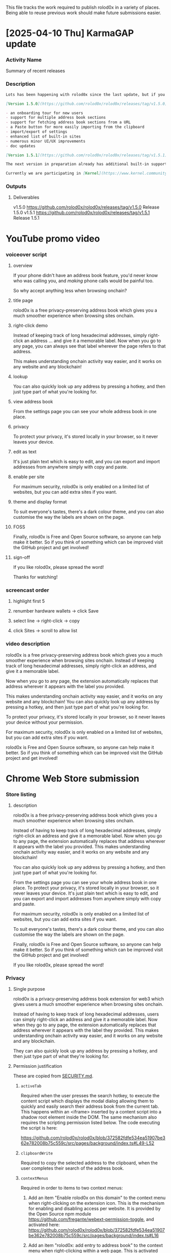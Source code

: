 This file tracks the work required to publish rolod0x in a variety of
places.  Being able to reuse previous work should make future
submissions easier.

* [2025-04-10 Thu] KarmaGAP update
*** Activity Name
    Summary of recent releases
*** Description
    #+begin_src markdown
      Lots has been happening with rolod0x since the last update, but if you weren't following [our GitHub](https://github.com/rolod0x/rolod0x/) you might have missed it, so here's a quick summary!

      [Version 1.5.0](https://github.com/rolod0x/rolod0x/releases/tag/v1.5.0) was a major release introducing lots of handy new features and improvements:

      - an onboarding tour for new users
      - support for multiple address book sections
      - support for fetching address book sections from a URL
      - a Paste button for more easily importing from the clipboard
      - import/export of settings
      - enhanced list of built-in sites
      - numerous minor UI/UX improvements
      - doc updates

      [Version 1.5.1](https://github.com/rolod0x/rolod0x/releases/tag/v1.5.1) followed up on this with some bugfixes.

      The next version in preparation already has additional built-in support for Kraken, Binance, and Gemini, with lots of other work planned - see [the roadmap](https://github.com/users/aspiers/projects/2/views/5) for the gory details.

      Currently we are participating in [Kernel](https://www.kernel.community/) Block X and doing [research on how to solve the address book problem more generally across the whole of web3](https://github.com/rolod0x/rolod0x/issues/244).
    #+end_src
*** Outputs
***** Deliverables
      v1.5.0 https://github.com/rolod0x/rolod0x/releases/tag/v1.5.0 Release 1.5.0
      v1.5.1 https://github.com/rolod0x/rolod0x/releases/tag/v1.5.1 Release 1.5.1
* YouTube promo video
*** voiceover script
***** overview
      If your phone didn't have an address book feature,
      you'd never know who was calling you, and /making/
      phone calls would be painful too.

      So why accept anything less when browsing onchain?
***** title page
      rolod0x is a free privacy-preserving address book which gives you
      a much smoother experience when browsing sites onchain.
***** right-click demo
      Instead of keeping track of long hexadecimal addresses, simply
      right-click an address ... and give it a memorable label.  Now when
      you go to any page, you can always see that label wherever the
      page refers to that address.

      This makes understanding onchain activity way easier, and it works
      on any website and any blockchain!
***** lookup
      You can also quickly look up any address by pressing a hotkey, and then
      just type part of what you're looking for.
***** view address book
      From the settings page you can see your whole address book in one
      place.
***** privacy
      To protect your privacy, it's stored locally in your browser, so
      it never leaves your device.
***** edit as text
      It's just plain text which is easy to edit, and you can
      export and import addresses from anywhere simply with copy and paste.
***** enable per site
      For maximum security, rolod0x is only enabled on a limited list of
      websites, but you can add extra sites if you want.
***** theme and display format
      To suit everyone's tastes, there's a dark colour theme, and you
      can also customise the way the labels are shown on the page.
***** FOSS
      Finally, rolod0x is Free and Open Source software, so anyone can
      help make it better.  So if you think of something which can be improved
      visit the GitHub project and get involved!
***** sign-off
      If you like rolod0x, please spread the word!

      Thanks for watching!
*** screencast order
***** highlight first 5
***** renumber hardware wallets -> click Save
***** select line -> right-click -> copy
***** click Sites -> scroll to allow list
*** video description
    rolod0x is a free privacy-preserving address book which gives you a much smoother experience when browsing sites onchain.  Instead of keeping track of long hexadecimal addresses, simply right-click an address, and give it a memorable label.

    Now when you go to any page, the extension automatically replaces that address wherever it appears with the label you provided.

    This makes understanding onchain activity way easier, and it works on any website and any blockchain!  You can also quickly look up any address by pressing a hotkey, and then just type part of what you're looking for.

    To protect your privacy, it's stored locally in your browser, so it never leaves your device without your permission.

    For maximum security, rolod0x is only enabled on a limited list of websites, but you can add extra sites if you want.

    rolod0x is Free and Open Source software, so anyone can help make it better.  So if you think of something which can be improved visit the GitHub project and get involved!
* Chrome Web Store submission
*** Store listing
***** description
      rolod0x is a free privacy-preserving address book which gives you a much smoother experience when browsing sites onchain.

      Instead of having to keep track of long hexadecimal addresses, simply right-click an address and give it a memorable label.  Now when you go to any page, the extension automatically replaces that address wherever it appears with the label you provided.  This makes understanding onchain activity way easier, and it works on any website and any blockchain!

      You can also quickly look up any address by pressing a hotkey, and then just type part of what you're looking for.

      From the settings page you can see your whole address book in one place. To protect your privacy, it's stored locally in your browser, so it never leaves your device.  It's just plain text which is easy to edit, and you can export and import addresses from anywhere simply with copy and paste.

      For maximum security, rolod0x is only enabled on a limited list of websites, but you can add extra sites if you want.

      To suit everyone's tastes, there's a dark colour theme, and you can also customise the way the labels are shown on the page.

      Finally, rolod0x is Free and Open Source software, so anyone can help make it better.  So if you think of something which can be improved visit the GitHub project and get involved!

      If you like rolod0x, please spread the word!
*** Privacy
***** Single purpose
rolod0x is a privacy-preserving address book extension for web3 which gives users a much smoother experience when browsing sites onchain.

Instead of having to keep track of long hexadecimal addresses, users can simply right-click an address and give it a memorable label.  Now when they go to any page, the extension automatically replaces that address wherever it appears with the label they provided.  This makes understanding onchain activity way easier, and it works on any website and any blockchain.

They can also quickly look up any address by pressing a hotkey, and then just type part of what they're looking for.
***** Permission justification
      These are copied from [[../SECURITY.md][SECURITY.md]].

******* =activeTab=
        Required when the user presses the search hotkey, to execute the content script which displays the modal dialog allowing them to quickly and easily search their address book from the current tab.  This happens within an <iframe> inserted by a content script into a shadow root element inside the DOM.  The same mechanism also requires the scripting permission listed below.  The code executing the script is here:

  https://github.com/rolod0x/rolod0x/blob/372582fdfe534ea51907be362e782008b75c559c/src/pages/background/index.ts#L49-L52
******* =clipboardWrite=
        Required to copy the selected address to the clipboard, when the user completes their search of the address book.
******* =contextMenus=
        Required in order to items to two context menus:

1. Add an item "Enable rolod0x on this domain" to the context menu when right-clicking on the extension icon.  This is the mechanism for enabling and disabling access per website.  It is provided by the Open Source npm module https://github.com/fregante/webext-permission-toggle, and activated here: https://github.com/rolod0x/rolod0x/blob/372582fdfe534ea51907be362e782008b75c559c/src/pages/background/index.ts#L16

2. Add an item "rolod0x: add entry to address book" to the context menu when right-clicking within a web page.  This is activated here: https://github.com/rolod0x/rolod0x/blob/372582fdfe534ea51907be362e782008b75c559c/src/pages/background/contextMenu.ts#L49-L52
******* =scripting=
        Required when the user presses the search hotkey, to execute the content script which displays the modal dialog for searching the address book.  This happens within an <iframe> inserted by a content script into a shadow root element inside the DOM.  The same mechanism also requires the activeTab permission listed above.  The code executing the script is here: https://github.com/rolod0x/rolod0x/blob/372582fdfe534ea51907be362e782008b75c559c/src/pages/background/index.ts#L49-L52
******* =storage=
        Required to store the user's address book and settings locally.  The storage-handling code can be found here: https://github.com/rolod0x/rolod0x/blob/372582fdfe534ea51907be362e782008b75c559c/src/shared/options-storage.ts#L19-L24 and it depends on the npm module: https://github.com/fregante/webext-options-sync/
******* Host permissions
        These have been required because in web3 there are certain highly popular and well respected sites which are frequented by the majority of users, and it provides a smoother onboarding experience if users don't have to authorise the extension for each of these manually.

        In particular, the usage of block explorers like <https://etherscan.io> and its family of clones for the various other EVM chains are used extremely commonly.  Every web3 wallet and pretty much every onchain app links to block explorers as part of its regular UX.

        With the explosive growth of many layer 2 and layer 3 chains over the last year (e.g. see <https://l2beat.com/>), users are already being asked to jump through various setup steps for various pieces of software when using a new chain for the first time, so it's helpful for rolod0x to avoid that, given that it is such a low risk extension (for reasons explained in the security policy in SECURITY.md).
* addons.mozilla.org
*** Summary
    rolod0x is a free privacy-preserving web3 address book which gives you a much smoother experience when browsing sites onchain.
*** Description
*** Category
    My add-on doesn't fit into any of the categories
*** Support web site
    https://rolod0x.io
*** License
    GPL v3.0
*** Privacy Policy
rolod0x does not transmit any user data; however it still has a privacy policy, viewable at docs/privacy-policy.md in the source code, and also at the following locations:

https://rolod0x.io/docs/privacy-policy.html

https://github.com/rolod0x/rolod0x/blob/main/docs/privacy-policy.md
*** Notes to Reviewer
The extension was built with node 18.12.0, but probably any 18.x.y or 20.x.y is fine.

Install pnpm if not already installed: npm install -g pnpm

Install dependencies: pnpm install

Build the extension: pnpm build:firefox

You should now see the built files in the dist/firefox/ subdirectory.

These built files should be identical to the files from the .zip provided, except for one line in the manifest.json file referring to a file like "assets/css/contentStyle1714088119259.chunk.css".  This filename changes on each build because the filename includes a UNIX timestamp of when the build was performed.

Instructions on how to build and install from source can also be found at https://rolod0x.io/docs/dev-guide.html and https://github.com/rolod0x/rolod0x/blob/main/docs/install.md (these have the same content).

Full documentation is viewable at https://rolod0x.io/ and https://github.com/rolod0x/rolod0x/#readme (these also have the same content).
* Gitcoin Grants round 23 OSS - dApps & Apps
*** Project description
    #+begin_src markdown
      **rolod0x is a free privacy-preserving address book which gives you a much smoother experience when browsing sites onchain.**

      Instead of having to keep track of long hexadecimal addresses, simply right-click an address and give it a memorable label.  Now when you go to any web page, the extension automatically replaces that address wherever it appears with the label you provided.  **This makes understanding onchain activity way easier, and it works on any website and any blockchain!**

      ![](https://raw.githubusercontent.com/rolod0x/rolod0x/main/docs/images/promo/right-click.jpg)

      You can also quickly look up any address by pressing a hotkey, and then just type part of what you're looking for.

      ![](https://raw.githubusercontent.com/rolod0x/rolod0x/main/docs/images/promo/hotkey-lookup.jpg)

      From the settings page you can see your whole address book in one place. To protect your privacy, it's stored locally in your browser, so it never leaves your device.  It's just plain text which is easy to edit, and you can export and import addresses from anywhere simply with copy and paste.

      ![](https://raw.githubusercontent.com/rolod0x/rolod0x/main/docs/images/promo/edit-as-text.jpg)

      For maximum security, rolod0x is only enabled on a limited list of websites, but you can add extra sites if you want.

      ![](https://raw.githubusercontent.com/rolod0x/rolod0x/main/docs/images/promo/enable-per-site.jpg)

      rolod0x is [Free and Open Source software][license].  All code has been done by one person over the last two years for free.  Since GG22, [several handy new features have been added](https://github.com/rolod0x/rolod0x/releases/tag/v1.5.0), e.g.

      - an onboarding tour for new users
      - [rolod0x/rolod0x#462 (add support for actions on address lookup)][actions]
      - [allowing the address book to have multiple sections][sections]
      - [automatic import of address book entries from URLs][URL-import] specified by the user
      - [import/export of settings][export]
      - an enhanced list of built-in sites
      - numerous minor UI/UX improvements

      There are many exciting plans for improvement listed in [the GitHub project][future], including:

      - [integration with MetaMask][MetaMask]
      - [integration with the Rotki portfolio manager][rotki] (a long-time recipient of Gitcoin Grants), and other wallets
      - [creating a standardized address book format][format] for syncing and [interoperability][] across web3
      - adding support for many more block explorers
      - making it easier to use

      The full roadmap is listed at <https://github.com/users/aspiers/projects/2/views/2>.

      There are no plans to monetize rolod0x.  It was built as a public good to improve web3 UX and therefore help scale web3 adoption.

      ,**However without funding, any significant further development is simply not sustainable.**

      So your support for this project would be hugely appreciated.  Thanks for reading!

      [license]: https://rolod0x.io/#license
      [future]: https://github.com/users/aspiers/projects/2/views/2?sliceBy%5Bvalue%5D=M3%3A+post-launch+priorities
      [sections]: https://github.com/rolod0x/rolod0x/issues/16
      [actions]: https://github.com/rolod0x/rolod0x/pull/462
      [export]: https://github.com/rolod0x/rolod0x/issues/6#issuecomment-2764772931
      [URL-import]: https://github.com/rolod0x/rolod0x/issues/24
      [rotki]: https://github.com/rolod0x/rolod0x/issues/81
      [MetaMask]: https://github.com/rolod0x/rolod0x/issues/250
      [format]: https://github.com/rolod0x/rolod0x/issues/244
      [interoperability]: https://github.com/rolod0x/rolod0x/issues?q=label%3Ainteroperability
    #+end_src
*** Have you participated in a previous Gitcoin Grants Round? If so, please name the rounds or link the builder profile associated with previous rounds.
Yes, rolod0x was accepted into GG20 and GG22.
*** How does your project contribute to the growth of the OSS ecosystem? Please provide specific examples of how your application enhances or expands the current ecosystem.
Users of web3, and especially developers, have to keep track of multiple account addresses whenever they interact with dApps, block explorers, portfolio trackers, and other web3 sites.  These addresses can relate not only to personal and professional wallets, but multisigs, smart accounts, tokens, smart contracts, and many other types of accounts.

Tracking all these addresses manually is awkward, tedious, and error-prone.  This slows down web3 development and generally discourages adoption of web3 through poor UX.

rolod0x solves this by automatically translating impenetrable long hexadecimal addresses into human-readable labels, and vice-versa.
*** What features or use cases does your dApp/App present? How is it differentiated?
rolod0x improves the usability of every single dApp which displays account addresses, by automatically translating them into human-readable labels which are meaningful to the user.  It also allows quick lookup of addresses from those labels, which is very convenient for use cases such as quickly retrieving and pasting addresses into block explorers, CLI and other development tools, such as Foundry, Hardhat, and so on.

rolod0x is in the unique position of being the only truly privacy-preserving and Open Source web3 address book which automatically integrates with any dApp on any EVM chain.
*** What are your plans for further development, and how will the grant funds be used to achieve these goals?
#+begin_src markdown
  Since many of the stated goals from GG22 have [now been achieved][v1.5.0], the project's priorities have progressed.

  One of the highest is [creating a standardized address book format][format] for [interoperability between address books across the whole ecosystem][interoperability] (including wallets and other apps), and then building a library as a reference implementation of this standard, of which rolod0x would become the first of hopefully many consumers.

  There are also several UX improvements and new features planned.

  The full roadmap is listed at <https://github.com/users/aspiers/projects/2/views/2>.

  Funds would go mainly towards the development described above, and perhaps a bit towards employing getting assistance from professional designers and marketers.

  The original hope was to achieve viral growth from word of mouth, by making rolod0x so useful and easy to use that it becomes a complete no-brainer for everyone to use it.  However there are so many web3 projects competing for everyone's attention that kickstarting adoption via some grassroots marketing may make sense.

  [v1.5.0]: https://github.com/rolod0x/rolod0x/releases/tag/v1.5.0
  [format]: https://github.com/rolod0x/rolod0x/issues/244
  [interoperability]: https://github.com/rolod0x/rolod0x/issues?q=label%3Ainteroperability
#+end_src
*** For any project deploying smart contracts on blockchain networks, please list all your deployer addresses and their corresponding blockchain networks.
N/a - this is offchain software.
* Gitcoin Grants round 22 OSS - dApps & Apps
*** project description
**rolod0x is a free privacy-preserving address book which gives you a much smoother experience when browsing sites onchain.**

Instead of having to keep track of long hexadecimal addresses, simply right-click an address and give it a memorable label.  Now when you go to any web page, the extension automatically replaces that address wherever it appears with the label you provided.  **This makes understanding onchain activity way easier, and it works on any website and any blockchain!**

![](https://raw.githubusercontent.com/rolod0x/rolod0x/main/docs/images/promo/right-click.jpg)

You can also quickly look up any address by pressing a hotkey, and then just type part of what you're looking for.

![](https://raw.githubusercontent.com/rolod0x/rolod0x/main/docs/images/promo/hotkey-lookup.jpg)

From the settings page you can see your whole address book in one place. To protect your privacy, it's stored locally in your browser, so it never leaves your device.  It's just plain text which is easy to edit, and you can export and import addresses from anywhere simply with copy and paste.

![](https://raw.githubusercontent.com/rolod0x/rolod0x/main/docs/images/promo/edit-as-text.jpg)

For maximum security, rolod0x is only enabled on a limited list of websites, but you can add extra sites if you want.

![](https://raw.githubusercontent.com/rolod0x/rolod0x/main/docs/images/promo/enable-per-site.jpg)

rolod0x is [Free and Open Source software][license].  All code has been done by one person over the last two years for free.  There are many exciting plans for improvement listed in [the GitHub project][future], including:

- [adding support for dividing the address book into multiple sections][sections],
- [automatic import of address book entries from URLs][URL-import] specified by the user,
- [integration with the Rotki portfolio manager][rotki] (a long-time recipient of Gitcoin Grants), and other wallets,
- [creating a standardized address book format][format] for [interoperability][] across web3, and
- polishing of various elements of the user experience.

The full roadmap is listed at <https://github.com/users/aspiers/projects/2/views/2>.

There are no plans to monetize rolod0x.  It was built as a public good to improve web3 UX and therefore help scale web3 adoption.

**However without funding, any significant further development is simply not sustainable.**

So your support for this project would be hugely appreciated.  Thanks for reading!

[license]: https://rolod0x.io/#license
[future]: https://github.com/users/aspiers/projects/2/views/2?sliceBy%5Bvalue%5D=M3%3A+post-launch+priorities
[sections]: https://github.com/rolod0x/rolod0x/issues/16
[URL-import]: https://github.com/rolod0x/rolod0x/issues/24
[rotki]: https://github.com/rolod0x/rolod0x/issues/81
[format]: https://github.com/rolod0x/rolod0x/issues/244
[interoperability]: https://github.com/rolod0x/rolod0x/issues?q=label%3Ainteroperability
*** How does your project contribute to the growth of the OSS ecosystem? Please provide specific examples of how your application enhances or expands the current ecosystem.
Users of web3, and especially developers, have to keep track of multiple account addresses whenever they interact with dApps, block explorers, portfolio trackers, and other web3 sites.  These addresses can relate not only to personal and professional wallets, but multisigs, smart accounts, tokens, smart contracts, and many other types of accounts.

Tracking all these addresses manually is awkward, tedious, and error-prone.  This slows down web3 development and generally discourages adoption of web3 through poor UX.

rolod0x solves this by automatically translating impenetrable long hexadecimal addresses into human-readable labels, and vice-versa.
*** What features or use cases does your dApp/App present? How is it differentiated?
rolod0x improves the usability of every single dApp which displays account addresses, by automatically translating them into human-readable labels which are meaningful to the user.  It also allows quick lookup of addresses from those labels, which is very convenient for use cases such as quickly retrieving and pasting addresses into block explorers, CLI and other development tools, such as Foundry, Hardhat, and so on.

rolod0x is in the unique position of being the only truly privacy-preserving and Open Source web3 address book which automatically integrates with any dApp on any EVM chain.
*** What are your plans for further development, and how will the grant funds be used to achieve these goals?
In the short term, the main priorities include some UX polish, [adding support for dividing the address book into multiple sections][sections], [automatic import of address book entries from URLs][URL-import] specified by the user, [integration with Rotki][rotki], and tackling a few rough edges.

Longer-term, working on [creating a standardized address book format][format] for [interoperability between address books across the whole ecosystem][interoperability] (including wallets and other apps) seems very worthwhile.

The full roadmap is listed at <https://github.com/users/aspiers/projects/2/views/2>.

Funds would go mainly towards development of new features as mentioned above, and perhaps a bit towards getting assistance from professional designers and marketers.

The original hope was to achieve viral growth from word of mouth, by making rolod0x so useful and easy to use that it becomes a complete no-brainer for everyone to use it.  However there are so many web3 projects competing for everyone's attention that kickstarting adoption via some grassroots marketing may make sense.

There are no plans to monetize rolod0x.  It was built as a public good to improve web3 UX and therefore help scale web3 adoption.

[sections]: https://github.com/rolod0x/rolod0x/issues/16
[URL-import]: https://github.com/rolod0x/rolod0x/issues/24
[rotki]: https://github.com/rolod0x/rolod0x/issues/81
[format]: https://github.com/rolod0x/rolod0x/issues/244
[interoperability]: https://github.com/rolod0x/rolod0x/issues?q=label%3Ainteroperability
*** For any project deploying smart contracts on blockchain networks, please list all your deployer addresses and their corresponding blockchain networks.
N/a - this is offchain software.
* Gitcoin Grants round 20 OSS - dApps & Apps
*** project description
**rolod0x is a free privacy-preserving address book which gives you a much smoother experience when browsing sites onchain.**

Instead of having to keep track of long hexadecimal addresses, simply right-click an address and give it a memorable label.  Now when you go to any web page, the extension automatically replaces that address wherever it appears with the label you provided.  **This makes understanding onchain activity way easier, and it works on any website and any blockchain!**

![](https://raw.githubusercontent.com/aspiers/rolod0x/main/docs/images/promo/right-click.jpg)

You can also quickly look up any address by pressing a hotkey, and then just type part of what you're looking for.

![](https://raw.githubusercontent.com/aspiers/rolod0x/main/docs/images/promo/hotkey-lookup.jpg)

From the settings page you can see your whole address book in one place. To protect your privacy, it's stored locally in your browser, so it never leaves your device.  It's just plain text which is easy to edit, and you can export and import addresses from anywhere simply with copy and paste.

![](https://raw.githubusercontent.com/aspiers/rolod0x/main/docs/images/promo/edit-as-text.jpg)

For maximum security, rolod0x is only enabled on a limited list of websites, but you can add extra sites if you want.

![](https://raw.githubusercontent.com/aspiers/rolod0x/main/docs/images/promo/enable-per-site.jpg)

rolod0x is [Free and Open Source software][license].  All code has been done by one person over the last two years for free.  There are many exciting plans for improvement listed in [the GitHub project][future], including:

- [Firefox support][firefox]

- [integration with the Rotki portfolio manager][rotki] (a long-time recipient of Gitcoin Grants), and other wallets

- [creating a standardized address book format][format] for [interoperability][] across web3.

**However without funding, any significant further development is simply not sustainable.**

So your support for this project would be hugely appreciated.  Thanks for reading!

[license]: https://rolod0x.io/#license
[future]: https://github.com/users/aspiers/projects/2/views/2?sliceBy%5Bvalue%5D=M3%3A+post-launch+priorities
[firefox]: https://github.com/users/aspiers/projects/2/views/2?sliceBy%5Bvalue%5D=M2%3A+Firefox+support
[rotki]: https://github.com/aspiers/rolod0x/issues/81
[format]: https://github.com/aspiers/rolod0x/issues/244
[interoperability]: https://github.com/aspiers/rolod0x/issues?q=label%3Ainteroperability

*** Please describe your dApp or App, focusing on its innovative utility or service within the ecosystem. Highlight the problem it solves or the need it addresses.

Current web3 UX very regularly requires dealing with long hexadecimal 0x1234... addresses, which can represent user-owned accounts (EOAs), tokens, multisigs, and all kinds of other smart contracts.

The addresses appear across many dApps and other frequently visited websites such as block explorers.  However, given how long they are, it's an impossible task to expect users to memorise them.  This creates many obvious usability and even security issues for every single web3 user.

Public naming services such as ENS are a partial solution to this, but they only work when privacy is not required.  Some dApps and block explorers offer private address books, but those only work on a per-site (and sometimes per-chain) basis.

In contrast, rolod0x is a fully generalized browser extension which provides users with a completely private, local-only address book which can work on every website and every chain.

*** Describe how your application improves user experience in the Web3 space. Include any specific design choices or features that enhance accessibility and practical utility

With the rolod0x browser extension, users can label addresses on any web3 site simply by right-clicking on the address and typing a label.  Then when they visit any web page, the extension automatically replaces that address wherever it appears with the label they provided.  This makes understanding onchain activity way easier, and it works on any website and any blockchain!

Users can also quickly look up any address by pressing a hotkey, and then just type part of what they're looking for.

It's also worth noting that there's a command-line version which can be very useful for developers.

*** In what ways does your project contribute to financial inclusion, education, or social impact? Explain the specific areas of impact and the target audience or communities you serve.

By translating inaccessible hexadecimal addresses into human-readable labels, rolod0x makes web3 a more inclusive place for all, especially non-technical users.

It has use cases within web3 education too.  For example, when developers take part in a hackathon, they will instantly have to work with a whole set of new addresses of wallets and smart contracts related to their hack project.  Given that hackathon deadlines usually create a lot of time pressure, rolod0x's browser extension and CLI can help developers build quicker, because they can instantly see which addresses are being used where, and quickly identify any mistakes.  The same is true in any kind of web3 workshop or education program.

*** What type of open source software (OSS) license(s) do you have? Is all of your code available on public repos or is some portion of your codebase private?

[rolod0x is fully and proudly Open Source][1], released on GitHub under the GPL-3.0 license.  There is also a [developer guide][2] to make it easier for others to contribute.

[1]: https://rolod0x.io/#license
[2]: https://rolod0x.io/docs/dev-guide.html

*** What stage of development is your application currently in, and what are your immediate next steps? Provide a roadmap or development timeline if available.

rolod0x has been alive and in use by the author as a functional prototype for two years, but was only turned into a proper product in the last few months.  It has had a small but rapidly growing handful of enthusiastic users for the last 6 months or so, and even though it's still relatively young, it's generally very stable.

In the short term, the main priorities are [getting published in the Chrome Web Store][cws] (submission already in review), [full Firefox support][firefox], [integration with Rotki][rotki], [adding support for dividing the address book into multiple sections][sections], and [automatic import of address book entries from URLs][URL-import] specified by the user, and tackling a few rough edges.

Longer-term, working on [creating a standardized address book format][format] for [interoperability between address books across the whole ecosystem][interoperability] (including wallets and other apps) seems very worthwhile.

The full roadmap is listed at <https://github.com/users/aspiers/projects/2/views/2>.

[cws]: https://github.com/rolod0x/rolod0x/issues/14
[firefox]: https://github.com/users/aspiers/projects/2/views/2?sliceBy%5Bvalue%5D=M2%3A+Firefox+support
[sections]: https://github.com/rolod0x/rolod0x/issues/16
[URL-import]: https://github.com/rolod0x/rolod0x/issues/24
[rotki]: https://github.com/rolod0x/rolod0x/issues/81
[format]: https://github.com/rolod0x/rolod0x/issues/244
[interoperability]: https://github.com/rolod0x/rolod0x/issues?q=label%3Ainteroperability

*** How would funding from this round support your project's development and goals? Outline specific areas where the funds would be allocated (e.g., development, user research, community building).

Funds would go mainly towards development of new features as mentioned above, and perhaps a bit towards getting assistance from a professional designer.

It is unlikely that we would spend much or anything on any kind of marketing, as the goal is to achieve viral growth from word of mouth, by making rolod0x so useful and easy to use that it becomes a complete no-brainer for everyone to use it :-)

There are no plans to monetize rolod0x.  It was built as a public good to improve web3 UX and therefore help scale web3 adoption.

*** Anything else you'd like to share about your project, previous work, or other project affiliations? Anything you'd like to add that may help in determining project eligibility?

It's probably not particularly relevant to this grant application, but I'm CTO and co-founder of <https://toucan.earth>, where our team relies heavily on rolod0x for our daily work :-)
* Giveth
*** Problem: Which problem is your organization/project trying to solve?
Current web3 UX very regularly requires dealing with long hexadecimal 0x1234... addresses, which can represent user-owned accounts (EOAs), tokens, multisigs, and all kinds of other smart contracts.

The addresses appear across many dApps and other frequently visited websites such as block explorers.  However, given how long they are, it's an impossible task to expect users to memorise them.  This creates many obvious usability and even security issues for every single web3 user.

Public naming services such as ENS are a partial solution to this, but they only work when privacy is not required.  Some dApps and block explorers offer private address books, but those only work on a per-site (and sometimes per-chain) basis.

In contrast, rolod0x is a fully generalized browser extension which provides users with a completely private, local-only address book which can work on every website and every chain.
*** Mission: What is your organization/project's mission and how does it align with creating positive change in the world?
The mission is to be a Free / Open Source project existing as a public good to improve UX across the whole of web3.  This should make web3 more accessible for everyone, which in turn brings all the benefits of web3 (financial freedom, decentralized power structures, self-sovereignty / self-custody of digital assets, verifiability, transparency, trust minimization etc.) to the wider world.
*** Past activities: What have been the most important activities of your organization/project since conception?
The most important recent milestone was successfully polishing the product to the level that it was accepted for listing on the Chrome Web Store: https://chromewebstore.google.com/detail/rolod0x/dgagbbklcgogbaamlbmaaemljjfnminp

This included making a 90 second YouTube video to demonstrate the product in a way which is easy to understand: https://youtu.be/AoWeASmnrPc
*** Impact: What evidence do you have that your solution to the problem actually helps?
The project has only been public for a week or two, so it's extremely early days, but so far I've received very positive feedback from the early user base, including a few 5 star reviews on the Chrome Web Store: https://chromewebstore.google.com/detail/rolod0x/dgagbbklcgogbaamlbmaaemljjfnminp
*** If you cannot provide links to evidence of past activities and/or social impact, you can upload proof here.
<left blank>
*** Plans: What are you planning to do next?
Finishing off Firefox support and submitting to addons.mozilla.org is top priority.  After that various UX improvements and new features are planned, including interoperability with other web3 apps and dApps such as Rotki, the Open Source web3 portfolio manager.  The full roadmap is listed on GitHub: https://github.com/users/aspiers/projects/2/views/5
*** The funds raised are expected to be used for public benefit and not for personal gain. How will you use the funds that your project raises?
They would be used to fund further work on the project: coding, design, and possibly marketing although it is hoped that the value proposition will be strong enough that adoption will occur organically through word of mouth.
* emacs local variables
*** Local Variables: **
*** truncate-lines: nil **
*** auto-fill-mode: nil **
*** End: **
